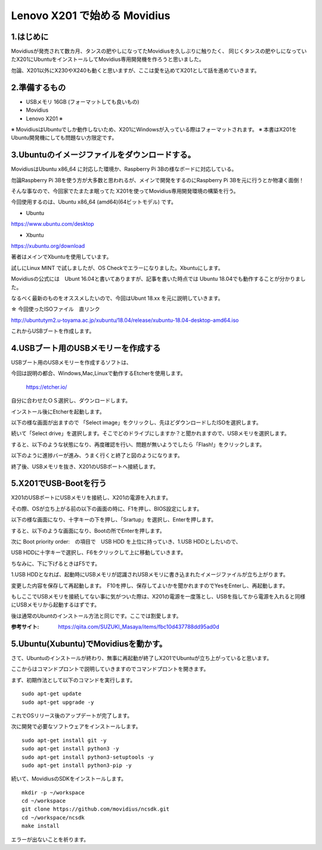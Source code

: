 =====================================================================
Lenovo X201 で始める Movidius
=====================================================================

1.はじめに
--------------------------------------------------------------------

Movidiusが発売されて数カ月、タンスの肥やしになってたMovidiusを久しぶりに触りたく、
同じくタンスの肥やしになっていたX201にUbuntuをインストールしてMovidius専用開発機を作ろうと思いました。

勿論、X201以外にX230やX240も動くと思いますが、ここは愛を込めてX201として話を進めていきます。

2.準備するもの
--------------------------------------------------------------------

- USBメモリ 16GB (フォーマットしても良いもの)

- Movidius

- Lenovo X201 ※

※ MovidiusはUbuntuでしか動作しないため、X201にWindowsが入っている際はフォーマットされます。
※ 本書はX201をUbuntu開発機にしても問題ない方限定です。

3.Ubuntuのイメージファイルをダウンロードする。
--------------------------------------------------------------------

MovidiusはUbuntu x86_64 に対応した環境か、Raspberry Pi 3Bの様なボードに対応している。

勿論Raspberry Pi 3Bを使う方が大多数と思われるが、メインで開発をするのにRaspberry Pi 3Bを元に行うとか物凄く面倒！

そんな事なので、今回家でたまたま眠ってた X201を使ってMovidius専用開発環境の構築を行う。

今回使用するのは、Ubuntu x86_64 (amd64)(64ビットモデル) です。

- Ubuntu 

https://www.ubuntu.com/desktop

- Xbuntu

https://xubuntu.org/download

著者はメインでXbuntuを使用しています。

試しにLinux MINT で試しましたが、OS Checkでエラーになりました。Xbuntuにします。


Movidiusの公式には　Ubunt 16.04と書いてありますが、記事を書いた時点では Ubuntu 18.04でも動作することが分かりました。

なるべく最新のものをオススメしたいので、今回はUbunt 18.xx を元に説明していきます。

☆ 今回使ったISOファイル　直リンク

http://ubuntutym2.u-toyama.ac.jp/xubuntu/18.04/release/xubuntu-18.04-desktop-amd64.iso


これからUSBブートを作成します。

4.USBブート用のUSBメモリーを作成する
--------------------------------------------------------------------

USBブート用のUSBメモリーを作成するソフトは、

今回は説明の都合、Windows,Mac,Linuxで動作するEtcherを使用します。

    https://etcher.io/

自分に合わせたＯＳ選択し、ダウンロードします。

インストール後にEtcherを起動します。

以下の様な画面が出ますので 「Select image」をクリックし、先ほどダウンロードしたISOを選択します。

.. image:: ../img/Etcher/03.PNG

続いて「Select drive」を選択します。そこでどのドライブにしますか？と聞かれますので、USBメモリを選択します。

.. image:: ../img/Etcher/04.PNG

すると、以下のような状態になり、再度確認を行い、問題が無いようでしたら「Flash!」をクリックします。

.. image:: ../img/Etcher/05.PNG

以下のように進捗バーが進み、うまく行くと終了と図のようになります。

.. image:: ../img/Etcher/06.PNG

.. image:: ../img/Etcher/07.PNG

終了後、USBメモリを抜き、X201のUSBポートへ接続します。


5.X201でUSB-Bootを行う
--------------------------------------------------------------------

X201のUSBポートにUSBメモリを接続し、X201の電源を入れます。

その際、OSが立ち上がる前の以下の画面の時に、F1を押し、BIOS設定にします。

.. image:: ../img/X201/01.png

以下の様な画面になり、十字キーの下を押し、「Srartup」を選択し、Enterを押します。

.. image:: ../img/X201/02.png

すると、以下のような画面になり、Bootの所でEnterを押します。

.. image:: ../img/X201/03.png

次に Boot priority order:　の項目で　USB HDD を上位に持っていき、1.USB HDDとしたいので、

USB HDDに十字キーで選択し、F6をクリックして上に移動していきます。

ちなみに、下に下げるときはF5です。

1.USB HDDとなれば、起動時にUSBメモリが認識されUSBメモリに書き込まれたイメージファイルが立ち上がります。

.. image:: ../img/X201/04.png

変更した内容を保存して再起動します。　F10を押し、保存してよいかを聞かれますのでYesをEnterし、再起動します。

もしここでUSBメモリを接続してない事に気がついた際は、X201の電源を一度落とし、USBを指してから電源を入れると同様にUSBメモリから起動するはずです。

後は通常のUbuntのインストール方法と同じです。ここでは割愛します。

:参考サイト: https://qiita.com/SUZUKI_Masaya/items/fbc10d437788dd95ad0d
 
5.Ubuntu(Xubuntu)でMovidiusを動かす。
--------------------------------------------------------------------

さて、Ubuntuのインストールが終わり、無事に再起動が終了しX201でUbuntuが立ち上がっていると思います。

ここからはコマンドプロントで説明していきますのでコマンドプロントを開きます。

まず、初期作法として以下のコマンドを実行します。

::

    sudo apt-get update
    sudo apt-get upgrade -y

これでOSリリース後のアップデートが完了します。

次に開発で必要なソフトウェアをインストールします。

::

    sudo apt-get install git -y
    sudo apt-get install python3 -y
    sudo apt-get install python3-setuptools -y
    sudo apt-get install python3-pip -y
    
続いて、MovidiusのSDKをインストールします。

::

    mkdir -p ~/workspace
    cd ~/workspace
    git clone https://github.com/movidius/ncsdk.git
    cd ~/workspace/ncsdk
    make install

エラーが出ないことを祈ります。

